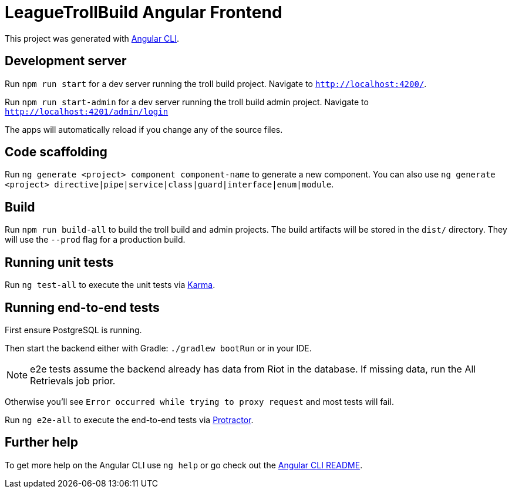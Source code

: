 = LeagueTrollBuild Angular Frontend

This project was generated with https://github.com/angular/angular-cli[Angular CLI].

== Development server

Run `npm run start` for a dev server running the troll build project. Navigate to `http://localhost:4200/`.

Run `npm run start-admin` for a dev server running the troll build admin project. Navigate to `http://localhost:4201/admin/login`

The apps will automatically reload if you change any of the source files.

== Code scaffolding

Run `ng generate <project> component component-name` to generate a new component.
You can also use `ng generate <project> directive|pipe|service|class|guard|interface|enum|module`.

== Build

Run `npm run build-all` to build the troll build and admin projects. The build artifacts will be stored in the `dist/`
directory. They will use the `--prod` flag for a production build.

== Running unit tests

Run `ng test-all` to execute the unit tests via https://karma-runner.github.io[Karma].

== Running end-to-end tests
First ensure PostgreSQL is running.

Then start the backend either with Gradle: `./gradlew bootRun` or in your IDE.

NOTE: e2e tests assume the backend already has data from Riot in the database. If missing data, run the All Retrievals job prior.

Otherwise you'll see `Error occurred while trying to proxy request` and most tests will fail.

Run `ng e2e-all` to execute the end-to-end tests via http://www.protractortest.org/[Protractor].

== Further help

To get more help on the Angular CLI use `ng help` or go check out the https://github.com/angular/angular-cli/blob/master/README.md[Angular CLI README].
